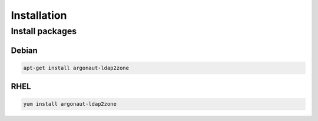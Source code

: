 Installation
============

Install packages
----------------

Debian
^^^^^^

.. code-block:: bash

   apt-get install argonaut-ldap2zone

RHEL
^^^^

.. code-block:: bash

   yum install argonaut-ldap2zone
